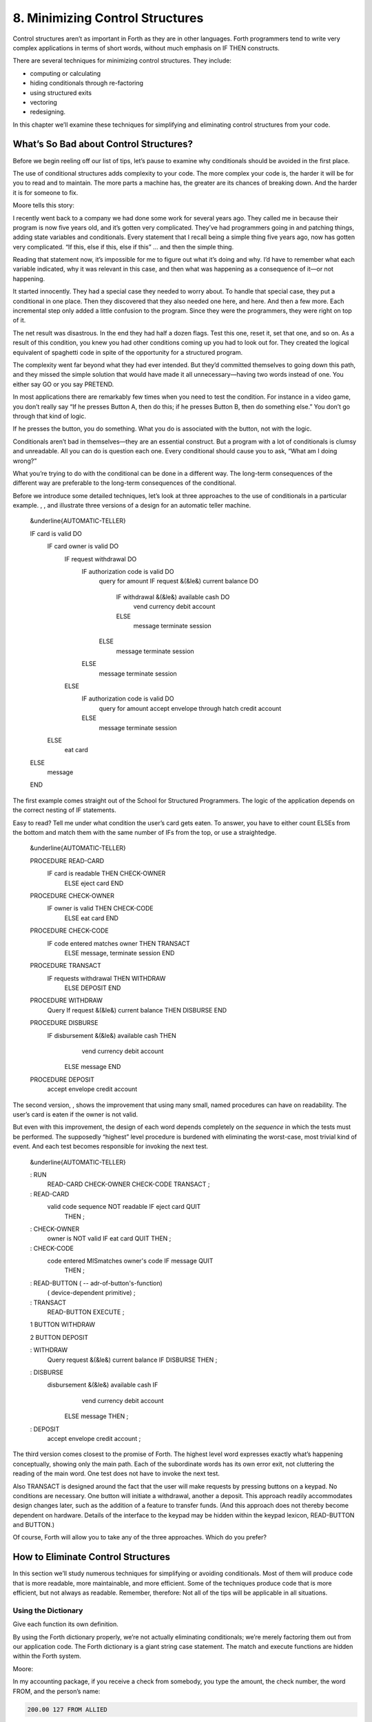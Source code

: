 


********************************
8. Minimizing Control Structures
********************************


Control structures aren’t as important in Forth as they are in other
languages. Forth programmers tend to write very complex applications in
terms of short words, without much emphasis on IF THEN constructs.

There are several techniques for minimizing control structures. They
include:

-  computing or calculating

-  hiding conditionals through re-factoring

-  using structured exits

-  vectoring

-  redesigning.

In this chapter we’ll examine these techniques for simplifying and
eliminating control structures from your code.

What’s So Bad about Control Structures?
=======================================

Before we begin reeling off our list of tips, let’s pause to examine why
conditionals should be avoided in the first place.

The use of conditional structures adds complexity to your code. The more
complex your code is, the harder it will be for you to read and to
maintain. The more parts a machine has, the greater are its chances of
breaking down. And the harder it is for someone to fix.

Moore tells this story:

I recently went back to a company we had done some work for several
years ago. They called me in because their program is now five years
old, and it’s gotten very complicated. They’ve had programmers going in
and patching things, adding state variables and conditionals. Every
statement that I recall being a simple thing five years ago, now has
gotten very complicated. “If this, else if this, else if this” … and
then the simple thing.

Reading that statement now, it’s impossible for me to figure out what
it’s doing and why. I’d have to remember what each variable indicated,
why it was relevant in this case, and then what was happening as a
consequence of it—or not happening.

It started innocently. They had a special case they needed to worry
about. To handle that special case, they put a conditional in one place.
Then they discovered that they also needed one here, and here. And then
a few more. Each incremental step only added a little confusion to the
program. Since they were the programmers, they were right on top of it.

The net result was disastrous. In the end they had half a dozen flags.
Test this one, reset it, set that one, and so on. As a result of this
condition, you knew you had other conditions coming up you had to look
out for. They created the logical equivalent of spaghetti code in spite
of the opportunity for a structured program.

The complexity went far beyond what they had ever intended. But they’d
committed themselves to going down this path, and they missed the simple
solution that would have made it all unnecessary—having two words
instead of one. You either say GO or you say PRETEND.

In most applications there are remarkably few times when you need to
test the condition. For instance in a video game, you don’t really say
“If he presses Button A, then do this; if he presses Button B, then do
something else.” You don’t go through that kind of logic.

If he presses the button, you do something. What you do is associated
with the button, not with the logic.

Conditionals aren’t bad in themselves—they are an essential construct.
But a program with a lot of conditionals is clumsy and unreadable. All
you can do is question each one. Every conditional should cause you to
ask, “What am I doing wrong?”

What you’re trying to do with the conditional can be done in a different
way. The long-term consequences of the different way are preferable to
the long-term consequences of the conditional.

Before we introduce some detailed techniques, let’s look at three
approaches to the use of conditionals in a particular example. , , and
illustrate three versions of a design for an automatic teller machine.

    &underline{AUTOMATIC-TELLER}

    IF card is valid DO
       IF card owner is valid DO
          IF request withdrawal DO
             IF authorization code is valid DO
                query for amount
                IF request &(&le&) current balance DO
                   IF withdrawal &(&le&) available cash DO
                      vend currency
                      debit account
                   ELSE
                      message
                      terminate session
                ELSE
                   message
                   terminate session
             ELSE
                message
                terminate session
          ELSE
             IF authorization code is valid DO
                query for amount
                accept envelope through hatch
                credit account
             ELSE
                message
                terminate session
       ELSE
          eat card
    ELSE
       message
    END

The first example comes straight out of the School for Structured
Programmers. The logic of the application depends on the correct nesting
of IF statements.

Easy to read? Tell me under what condition the user’s card gets eaten.
To answer, you have to either count ELSEs from the bottom and match them
with the same number of IFs from the top, or use a straightedge.

    &underline{AUTOMATIC-TELLER}

    PROCEDURE READ-CARD
         IF  card is readable  THEN  CHECK-OWNER
              ELSE  eject card  END

    PROCEDURE CHECK-OWNER
         IF  owner is valid  THEN  CHECK-CODE
              ELSE  eat card  END

    PROCEDURE CHECK-CODE
         IF  code entered matches owner  THEN  TRANSACT
              ELSE message, terminate session  END

    PROCEDURE TRANSACT
         IF requests withdrawal  THEN  WITHDRAW
              ELSE  DEPOSIT END

    PROCEDURE WITHDRAW
         Query
         If  request &(&le&) current balance  THEN  DISBURSE  END

    PROCEDURE DISBURSE
         IF disbursement &(&le&) available cash  THEN
               vend currency
               debit account
             ELSE  message  END

    PROCEDURE DEPOSIT
         accept envelope
         credit account

The second version, , shows the improvement that using many small, named
procedures can have on readability. The user’s card is eaten if the
owner is not valid.

But even with this improvement, the design of each word depends
completely on the *sequence* in which the tests must be performed. The
supposedly “highest” level procedure is burdened with eliminating the
worst-case, most trivial kind of event. And each test becomes
responsible for invoking the next test.

    &underline{AUTOMATIC-TELLER}

    : RUN
         READ-CARD  CHECK-OWNER  CHECK-CODE  TRANSACT  ;

    : READ-CARD
         valid code sequence NOT readable  IF  eject card  QUIT
            THEN ;

    : CHECK-OWNER
         owner is NOT valid  IF  eat card  QUIT  THEN ;

    : CHECK-CODE
         code entered MISmatches owner's code  IF  message  QUIT
            THEN ;

    : READ-BUTTON ( -- adr-of-button's-function)
         ( device-dependent primitive) ;

    : TRANSACT
         READ-BUTTON  EXECUTE ;

    1 BUTTON WITHDRAW

    2 BUTTON DEPOSIT

    : WITHDRAW
         Query
         request &(&le&) current balance  IF  DISBURSE  THEN ;

    : DISBURSE
         disbursement &(&le&) available cash  IF
                vend currency
                debit account
              ELSE  message  THEN  ;

    : DEPOSIT
         accept envelope
         credit account ;

The third version comes closest to the promise of Forth. The highest
level word expresses exactly what’s happening conceptually, showing only
the main path. Each of the subordinate words has its own error exit, not
cluttering the reading of the main word. One test does not have to
invoke the next test.

Also TRANSACT is designed around the fact that the user will make
requests by pressing buttons on a keypad. No conditions are necessary.
One button will initiate a withdrawal, another a deposit. This approach
readily accommodates design changes later, such as the addition of a
feature to transfer funds. (And this approach does not thereby become
dependent on hardware. Details of the interface to the keypad may be
hidden within the keypad lexicon, READ-BUTTON and BUTTON.)

Of course, Forth will allow you to take any of the three approaches.
Which do you prefer?

How to Eliminate Control Structures
===================================

In this section we’ll study numerous techniques for simplifying or
avoiding conditionals. Most of them will produce code that is more
readable, more maintainable, and more efficient. Some of the techniques
produce code that is more efficient, but not always as readable.
Remember, therefore: Not all of the tips will be applicable in all
situations.

Using the Dictionary
--------------------

Give each function its own definition.

By using the Forth dictionary properly, we’re not actually eliminating
conditionals; we’re merely factoring them out from our application code.
The Forth dictionary is a giant string case statement. The match and
execute functions are hidden within the Forth system.

Moore:

In my accounting package, if you receive a check from somebody, you type
the amount, the check number, the word FROM, and the person’s name:

.. code-block:: none
   
   200.00 127 FROM ALLIED

..


The word FROM takes care of that situation. If you want to bill someone,
you type the amount, the invoice number, the word BILL and the person’s
name:

.. code-block:: none
   
   1000.00 280 BILL TECHNITECH

..


… One word for each situation. The dictionary is making the decision.

This notion pervades Forth itself. To add a pair of single-length
numbers we use the command +. To add a pair of double-length numbers we
use the command D+. A less efficient, more complex approach would be a
single command that somehow “knows” which type of numbers are being
added.

Forth is efficient because all these words—FROM and BILL and + and
D+—can be implemented without any need for testing and branching.

Use dumb words.

This isn’t advice for TV writers. It’s another instance of using the
dictionary. A “dumb” word is one that is not state-dependent, but
instead, has the same behavior all the time (“referentially
transparent”).

A dumb word is unambiguous, and therefore, more trustworthy.

A few common Forth words have been the source of controversy recently
over this issue. One such word is ." which prints a string. In its
simplest form, it’s allowed only inside a colon definition:

.. code-block:: none
   
   : TEST   ." THIS IS A STRING " ;

..


Actually, this version of the word does *not* print a string. It
*compiles* a string, along with the address of another definition that
does the printing at run time.

This is the dumb version of the word. If you use it outside a colon
definition, it will uselessly compile the string, not at all what a
beginner might expect.

To solve this problem, the FIG model added a test inside ." that
determined whether the system was currently compiling or interpreting.
In the first case, ." would compile the string and the address of the
primitives; in the second case it would TYPE it.

." became two completely different words housed together in one
definition with an IF ELSE THEN structure. The flag that indicates
whether Forth is compiling or interpreting is called STATE. Since the ."
depends on STATE, it is said to be “STATE-dependent,” literally.

The command *appeared* to behave the same inside and outside a colon
definition. This duplicity proved useful in afternoon introductions to
Forth, but the serious student soon learned there’s more to it than
that.

Suppose a student wants to write a new word called (for
“bright-dot-quote”) to display a string in bright characters on her
display, to be used like this:

.. code-block:: none
   
   ." INSERT DISK IN "  B." LEFT "  ." DRIVE "

..


She might expect to define B." as

.. code-block:: none
   
   : B."   BRIGHT  ."  NORMAL ;

..


that is, change the video mode to bright, print the string, then reset
the mode to normal.

She tries it. Immediately the illusion is destroyed; the deception is
revealed; the definition won’t work.

To solve her problem, the programmer will have to study the definition
of (.") in her own system. I’m not going to get sidetracked here with
explaining how (.") works—my point is that smartness isn’t all it
appears to be.

Incidentally, there’s a different syntactical approach to our student’s
problem, one that does not require having two separate words, ." and B."
to print strings. Change the system’s (.") so that it always sets the
mode to normal after typing, even though it will already be normal most
of the time. With this syntax, the programmer need merely precede the
emphasized string with the simple word BRIGHT.

.. code-block:: none
   
   ." INSERT DISK IN "  BRIGHT ." LEFT "  ." DRIVE "

..


The ’83 Standard now specifies a dumb ." and, for those cases where an
interpretive version is wanted, the new word .( has been added. Happily,
in this new standard we’re using the dictionary to make a decision by
having two separate words.

The word ’ (tick) has a similar history. It was -dependent in fig-Forth,
and is now dumb in the ’83 Standard. Tick shares with dot-quote the
characteristic that a programmer might want to reuse either of these
words in a higher-level definition and have them behave in the same way
they do normally.

Words should not depend on if a programmer might ever want to invoke
them from within a higher-level definition and expect them to behave as
they do interpretively.

works well as a STATE-dependent word, and so does . (See .)

Nesting and Combining Conditionals
----------------------------------

Don’t test for something that has already been excluded.

Take this example, please:

.. code-block:: none
   
   : PROCESS-KEY
      KEY  DUP  LEFT-ARROW  =  IF CURSOR-LEFT  THEN
           DUP  RIGHT-ARROW =  IF CURSOR-RIGHT THEN
           DUP  UP-ARROW    =  IF CURSOR-UP    THEN
                DOWN-ARROW  =  IF CURSOR-DOWN  THEN ;

..


This version is inefficient because all four tests must be made
regardless of the outcome of any of them. If the key pressed was the
left-arrow key, there’s no need to check if it was some other key.

Instead, you can nest the conditionals, like this:

.. code-block:: none
   
   : PROCESS-KEY
      KEY  DUP  LEFT-ARROW  =  IF CURSOR-LEFT  ELSE
           DUP  RIGHT-ARROW =  IF CURSOR-RIGHT ELSE
           DUP  UP-ARROW    =  IF CURSOR-UP    ELSE
                                  CURSOR-DOWN
              THEN THEN THEN  DROP ;

..


Combine booleans of similar weight.

Many instances of doubly-nested structures can be simplified by
combining the flags with logical operators before making the decision.
Here’s a doubly-nested test:

.. code-block:: none
   
   : ?PLAY   SATURDAY? IF  WORK FINISHED? IF
        GO PARTY  THEN  THEN ;

..


The above code uses nested s to make sure that it’s both Saturday and
the chores are done before it boogies on down. Instead, let’s combine
the conditions logically and make a single decision:

.. code-block:: none
   
   : ?PLAY   SATURDAY?  WORK FINISHED? AND  IF
      GO PARTY  THEN ;

..


It’s simpler and more readable.

The logical “or” situation, when implemented with s, is even clumsier:

.. code-block:: none
   
   : ?RISE    PHONE RINGS? IF  UP GET  THEN
        ALARM-CLOCK RINGS?  IF UP GET THEN ;

..


This is much more elegantly written as

.. code-block:: none
   
   : ?RISE  PHONE RINGS?  ALARM RINGS? OR  IF  UP GET THEN ;

..


One exception to this rule arises when the speed penalty for checking
some of the conditions is too great.

We might write

.. code-block:: none
   
   : ?CHOW-MEIN   BEAN-SPROUTS?  CHOW-MEIN RECIPE?  AND IF
      CHOW-MEIN PREPARE  THEN ;

..


But suppose it’s going to take us a long time to hunt through our recipe
file to see if there’s anything on chow mein. Obviously there’s no point
in undertaking the search if we have no bean sprouts in the fridge. It
would be more efficient to write

.. code-block:: none
   
   : ?CHOW-MEIN   BEAN-SPROUTS? IF  CHOW-MEIN RECIPE? IF
      CHOW-MEIN PREPARE THEN   THEN ;

..


We don’t bother looking for the recipe if there are no sprouts.

Another exception arises if any term is probably not true. By
eliminating such a condition first, you avoid having to try the other
conditions.

When multiple conditions have dissimilar weights (in likelihood or
calculation time) nest conditionals with the term that is least likely
to be true or easiest to calculate on the outside.

Trying to improve performance in this way is more difficult with the OR
construct. For instance, in the definition

.. code-block:: none
   
   : ?RISE  PHONE RINGS?  ALARM RINGS? OR  IF  UP GET THEN ;

..


we’re testing for the phone and the alarm, even though only one of them
needs to ring for us to get up. Now suppose it were much more difficult
to determine that the alarm clock was ringing. We could write

.. code-block:: none
   
   : ?RISE   PHONE RINGS? IF  UP GET  ELSE
        ALARM-CLOCK RINGS?  IF UP GET THEN THEN  ;

..


If the first condition is true, we don’t waste time evaluating the
second. We have to get up to answer the phone anyway.

The repetition of UP GET is ugly—not nearly as readable as the solution
using OR—but in some cases desirable.

Choosing Control Structures
---------------------------

The most elegant code is that which most closely matches the problem.
Choose the control structure that most closely matches the control-flow
problem.

Case Statements
~~~~~~~~~~~~~~~

A particular class of problem involves selecting one of several possible
paths of execution according to a numeric argument. For instance, we
want the word .SUIT to take a number representing a suit of playing
cards, 0 through 3, and display the name of the suit. We might define
this word using nested s, like this:

.. code-block:: none
   
   : .SUIT ( suit -- )
     DUP  O=  IF ." HEARTS "   ELSE
     DUP  1 = IF ." SPADES "   ELSE
     DUP  2 = IF ." DIAMONDS " ELSE
                 ." CLUBS "
     THEN THEN THEN  DROP ;

..


We can solve this problem more elegantly by using a “case statement.”

Here’s the same definition, rewritten using the “Eaker case statement”
format, named after Dr. Charles E. Eaker, the gentleman who proposed it
[eaker]_.

.. code-block:: none
   
   : .SUIT ( suit -- )
     CASE
     O OF   ." HEARTS "    ENDOF
     1 OF   ." SPADES "    ENDOF
     2 OF   ." DIAMONDS "  ENDOF
     3 OF   ." CLUBS "     ENDOF     ENDCASE ;

..


The case statement’s value lies exclusively in its readability and
writeability. There’s no efficiency improvement either in object memory
or in execution speed. In fact, the case statement compiles much the
same code as the nested statements. A case statement is a good example
of compile-time factoring.

Should all Forth systems include such a case statement? That’s a matter
of controversy. The problem is twofold. First, the instances in which a
case statement is actually needed are rare—rare enough to question its
value. If there are only a few cases, a nested construct will work as
well, though perhaps not as readably. If there are many cases, a
decision table is more flexible.

Second, many case-like problems are not quite appropriate for the case
structure. The Eaker case statement assumes that you’re testing for
equality against a number on the stack. In the instance of .SUIT, we
have contiguous integers from zero to three. It’s more efficient to use
the integer to calculate an offset and directly jump to the right code.

In the case of our Tiny Editor, later in this chapter, we have not one,
but two, dimensions of possibilities. The case statement doesn’t match
that problem either.

Personally, I consider the case statement an elegant solution to a
misguided problem: attempting an algorithmic expression of what is more
aptly described in a decision table.

A case statement ought to be part of the application when useful, but
not part of the system.

Looping Structures
~~~~~~~~~~~~~~~~~~

The right looping structure can eliminate extra conditionals.

Moore:

Many times conditionals are used to get out of loops. That particular
use can be avoided by having loops with multiple exit points.

This is a live topic, because of the multiple construct which is in
polyForth but hasn’t percolated up to Forth ’83. It’s a simple way of
defining multiple s in the same .

Also Dean Sanderson [of Forth, Inc.] has invented a new construct that
introduces two exit points to a . Given that construction you’ll have
fewer tests. Very often I leave a truth value on the stack, and if I’m
leaving a loop early, I change the truth value to remind myself that I
left the loop early. Then later I’ll have an to see whether I left the
loop early, and it’s just clumsy.

Once you’ve made a decision, you shouldn’t have to make it again. With
the proper looping constructs you won’t need to remember where you came
from, so more conditionals will go away.

This is not completely popular because it’s rather unstructured. Or
perhaps it is elaborately structured. The value is that you get simpler
programs. And it costs nothing.

Indeed, this is a live topic. As of this writing it’s too early to make
any specific proposals for new loop constructs. Check your system’s
documentation to see what it offers in the way of exotic looping
structures. Or, depending on the needs of your application, consider
adding your own conditional constructs. It’s not that hard in Forth.

I’m not even sure whether this use of multiple exits doesn’t violate the
doctrine of structured programming. In a loop with multiple s, all the
exits bring you to a common “continue” point: the . But with Sanderson’s
construct, you can exit the loop by jumping *past* the end of the loop,
continuing at an . There are two possible “continue” points.

This is “less structured,” if we can be permitted to say that. And yet
the definition will always conclude at its semicolon and return to the
word that invoked it. In that sense it is well-structured; the module
has one entry point and one exit point.

When you want to execute special code only if you did *not* leave the
loop prematurely, this approach seems the most natural structure to use.
(We’ll see an example of this in a later section, “Using Structured
Exits.”)

Favor counts over terminators.

Forth handles strings by saving the length of the string in the first
byte. This makes it easier to type, move, or do practically anything
with the string. With the address and count on the stack, the definition
of can be coded:

.. code-block:: none
   
   : TYPE  ( a #)  OVER + SWAP DO  I C@ EMIT  LOOP ;

..


(Although really ought to be written in machine code.)

This definition uses no overt conditional. actually hides the
conditional since each loop checks the index and returns to if it has
not yet reached the limit.

If a delimiter were used, let’s say ASCII null (zero), the definition
would have to be written:

.. code-block:: none
   
   : TYPE  ( a)  BEGIN DUP C@  ?DUP WHILE  EMIT  1+
      REPEAT  DROP ;

..


An extra test is needed on each pass of the loop. ( is a conditional
operator.)

Optimization note: The use of in this solution is expensive in terms of
time because it contains an extra decision itself. A faster definition
would be:

.. code-block:: none
   
   : TYPE  ( a)  BEGIN DUP C@  DUP WHILE EMIT 1+
       REPEAT  2DROP ;

..


The ’83 Standard applied this principle to which now accepts a count
rather than looking for a terminator.

The flip side of this coin is certain data structures in which it’s
easiest to *link* the structures together. Each record points to the
next (or previous) record. The last (or first) record in the chain can
be indicated with a zero in its link field.

If you have a link field, you have to fetch it anyway. You might as well
test for zero. You don’t need to keep a counter of how many records
there are. If you decrement a counter to decide whether to terminate,
you’re making more work for yourself. (This is the technique used to
implement Forth’s dictionary as a linked list.)

Calculating Results
~~~~~~~~~~~~~~~~~~~

Don’t decide, calculate.

Many times conditional control structures are applied mistakenly to
situations in which the difference in outcome results from a difference
in numbers. If numbers are involved, we can calculate them. (In Chapter
Four see the section called “Calculations vs. Data Structures vs.
Logic.”)

Use booleans as hybrid values.

This is a fascinating corollary to the previous tip, “Don’t decide,
calculate.” The idea is that booleans, which the computer represents as
numbers, can efficiently be used to effect numeric decisions. Here’s one
example, found in many Forth systems:

.. code-block:: none
   
   : S>D  ( n -- d)  \ sign extend s to d
        DUP O<  IF -1  ELSE  O THEN ;

..


(The purpose of this definition is to convert a single-length number to
double-length. A double-length number is represented as two 16-bit
values on the stack, the high-order part on top. Converting a positive
integer to double-length merely means adding a zero onto the stack, to
represent its high-order part. But converting a negative integer to
double-length requires “sign extension;” that is, the high-order part
should be all ones.)

The above definition tests whether the single-length number is negative.
If so, it pushes a negative one onto the stack; otherwise a zero. But
notice that the outcome is merely arithmetic; there’s no change in
process. We can take advantage of this fact by using the boolean itself:

.. code-block:: none
   
   : S>D  ( n -- d)  \ sign extend s to d
        DUP  O< ;

..


This version pushes a zero or negative one onto the stack without a
moment’s (in)decision.

(In pre-1983 systems, the definition would be:

.. code-block:: none
   
   : S>D  ( n -- d)  \ sign extend s to d
        DUP  O< NEGATE ;

..


See .)

We can do even more with “hybrid values”:

To effect a decision with a numeric outcome, use .

In the case of a decision that produces either zero or a non-zero
“:math:`n`,” the traditional phrase

.. code-block:: none
   
   ( ? ) IF  n  ELSE  O  THEN

..


is equivalent to the simpler statement

.. code-block:: none
   
   ( ? )  n AND

..


Again, the secret is that “true” is represented by :math:`-1` (all ones)
in ’83 Forth systems. ing “:math:`n`” with the flag will either produce
“:math:`n`” (all bits intact) or “:math:`0`” (all bits cleared).

To restate with an example:

.. code-block:: none
   
   ( ? )  IF  200  ELSE  O  THEN

..


is the same as

.. code-block:: none
   
   ( ? )  200 AND

..


Take a look at this example:

.. code-block:: none
   
   n  a b <  IF  45 +  THEN

..


This phrase either adds 45 to “:math:`n`” or doesn’t, depending on the
relative sizes of “:math:`a`” and “:math:`b`.” Since “adding 45 or not”
is the same as “adding 45 or adding 0,” the difference between the two
outcomes is purely numeric. We can rid ourselves of a decision, and
simply compute:

.. code-block:: none
   
   n  a b <  45 AND  +

..


Moore:

The “45 AND” is faster than the IF, and certainly more graceful. It’s
simpler. If you form a habit of looking for instances where you’re
calculating this value from that value, then usually by doing arithmetic
on the logic you get the same result more cleanly.

I don’t know what you call this. It has no terminology; it’s merely
doing arithmetic with truth values. But it’s perfectly valid, and
someday boolean algebra and arithmetic expressions will accommodate it.

In books you often see a lot of piece-wise linear approximations that
fail to express things clearly. For instance the expression

.. code-block:: none
   
   x = O for t < O
   x = 1 for t &(&ge&) O

..


This would be equivalent to

.. code-block:: none
   
   t  O<  1 AND

..


as a single expression, not a piece-wise expression.

I call these flags “hybrid values” because they are booleans (truth
values) being applied as data (numeric values). Also, I don’t know what
else to call them.

We can eliminate numeric ELSE clauses as well (where both results are
non-zero), by factoring out the difference between the two results. For
instance,

.. code-block:: none
   
   : STEPPERS  'TESTING? @  IF 150 ELSE 151  THEN  LOAD ;

..


can be simplified to

.. code-block:: none
   
   : STEPPERS   150  'TESTING? @  1 AND +  LOAD ;

..


This approach works here because conceptually we want to either load
Screen 150, or if testing, the next screen past it.

A Note on Tricks
================

This sort of approach is often labeled a “trick.” In the computing
industry at large, tricks have a bad reputation.

A trick is simply taking advantage of certain properties of operation.
Tricks are used widely in engineering applications. Chimneys eliminate
smoke by taking advantage of the fact that heat rises. Automobile tires
provide traction by taking advantage of gravity.

Arithmetic Logic Units (ALUs) take advantage of the fact that
subtracting a number is the same as adding its two’s complement.

These tricks allow simpler, more efficient designs. What justifies their
use is that the assumptions are certain to remain true.

The use of tricks becomes dangerous when a trick depends on something
likely to change, or when the thing it depends on is not protected by
information hiding.

Also, tricks become difficult to read when the assumptions on which
they’re based aren’t understood or explained. In the case of replacing
conditionals with AND, once this technique becomes part of every
programmer’s vocabulary, code can become *more* readable. In the case of
a trick that is specific to a specific application, such as the order in
which data are arranged in a table, the listing must clearly document
the assumption used by the trick.

Use and for clipping.

Suppose we want to decrement the contents of the variable VALUE, but we
don’t want the value to go below zero:

.. code-block:: none
   
   -1 VALUE +!  VALUE @  -1 = IF  O VALUE !  THEN

..


This is more simply written:

.. code-block:: none
   
   VALUE @  1-  O MAX  VALUE !

..


In this case the conditional is factored within the word .

Using Decision Tables
---------------------

Use decision tables.

We introduced these in . A decision table is a structure that contains
either data (a “data table”) or addresses of functions (a “function
table”) arranged according to any number of dimensions. Each dimension
represents all the possible, mutually exclusive states of a particular
aspect of the problem. At the intersection of the “true” states of each
dimension lies the desired element: the piece of data or the function to
be performed.

A decision table is clearly a better choice than a conditional structure
when the problem has multiple dimensions.

One-Dimensional Data Table
~~~~~~~~~~~~~~~~~~~~~~~~~~

Here’s an example of a simple, one-dimensional data table. Our
application has a flag called ’FREEWAY? which is true when we’re
referring to freeways, false when we’re referring to city streets.

Let’s construct the word SPEED-LIMIT, which returns the speed limit
depending on the current state. Using we would write:

.. code-block:: none
   
   : SPEED-LIMIT  ( -- speed-limit)
        'FREEWAY? @  IF  55  ELSE  25  THEN ;

..


We might eliminate the by using a hybrid value with :

.. code-block:: none
   
   : SPEED-LIMIT   25  'FREEWAY? @  30 AND + ;

..


But this approach doesn’t match our conceptual model of the problem and
therefore isn’t very readable.

Let’s try a data table. This is a one-dimensional table, with only two
elements, so there’s not much to it:

.. code-block:: none
   
   CREATE LIMITS   25 ,  55 ,

..


The word SPEED-LIMIT? now must apply the boolean to offset into the data
table:

.. code-block:: none
   
   : SPEED-LIMIT  ( -- speed-limit)
        LIMITS  'FREEWAY? @  2 AND  +  @ ;

..


Have we gained anything over the approach? Probably not, with so simple
a problem.

What we have done, though, is to factor out the decision-making process
from the data itself. This becomes more cost-effective when we have more
than one set of data related to the same decision. Suppose we also had

.. code-block:: none
   
   CREATE #LANES   4 ,  10 ,

..


representing the number of lanes on a city street and on a freeway. We
can use identical code to compute the current number of lanes:

.. code-block:: none
   
   : #LANES?  ( -- #lanes)
        #LANES  'FREEWAY? @  2 AND  +  @ ;

..


Applying techniques of factoring, we simplify this to:

.. code-block:: none
   
   : ROAD  ( for-freeway for-city ) CREATE , ,
        DOES> ( -- data )  'FREEWAY? @  2 AND  +  @ ;
   55 25 ROAD SPEED-LIMIT?
   10  4 ROAD #LANES?

..


Another example of the one-dimensional data table is the “superstring”
(*Starting Forth*, Chapter Ten).

Two-Dimensional Data Table
~~~~~~~~~~~~~~~~~~~~~~~~~~

In we presented a phone-rate problem. gives one solution to the problem,
using a two-dimensional data structure.

 Telephone rates 03/30/84 CREATE FULL 30 , 20 , 12 , CREATE LOWER 22 ,
15 , 10 , CREATE LOWEST 12 , 9 , 6 , VARIABLE RATE  points to FULL,
LOWER or LOWEST  depending on time of day FULL RATE !  for instance :
CHARGE ( o – ) CREATE , DOES> ( – rate ) @ RATE @ + @ ; O CHARGE 1MINUTE
 rate for first minute 2 CHARGE +MINUTES  rate for each additional
minute 4 CHARGE /MILES  rate per each 100 miles

 Telephone rates 03/30/84 VARIABLE OPERATOR?  90 if operator assisted;
else O VARIABLE #MILES  hundreds of miles : ?ASSISTANCE ( direct-dial
charge – total charge) OPERATOR? @ + ; : MILEAGE ( – charge ) #MILES @
/MILES \* ; : FIRST ( – charge ) 1MINUTE ?ASSISTANCE MILEAGE + ; :
ADDITIONAL ( – charge) +MINUTES MILEAGE + ; : TOTAL ( #minutes – total
charge) 1- ADDITIONAL \* FIRST + ;

In this problem, each dimension of the data table consists of three
mutually exclusive states. Therefore a simple boolean (true/false) is
inadequate. Each dimension of this problem is implemented in a different
way.

The current rate, which depends on the time of day, is stored as an
address, representing one of the three rate-structure sub-tables. We can
say

.. code-block:: none
   
   FULL RATE !

..


or

.. code-block:: none
   
   LOWER RATE !

..


etc.

The current charge, either first minute, additional minute, or per mile,
is expressed as an offset into the table (0, 2, or 4).

An optimization note: we’ve implemented the two-dimensional table as a
set of three one-dimensional tables, each pointed to by RATE. This
approach eliminates the need for a multiplication that would otherwise
be needed to implement a two-dimensional structure. The multiplication
can be prohibitively slow in certain cases.

Two-Dimensional Decision Table
~~~~~~~~~~~~~~~~~~~~~~~~~~~~~~

We’ll hark back to our Tiny Editor example in to illustrate a
two-dimensional decision table.

In we’re constructing a table of functions to be performed when various
keys are pressed. The effect is similar to that of a case statement, but
there are two modes, Normal Mode and Insert Mode. Each key has a
different behavior depending on the current mode.

The first screen implements the change of the modes. If we invoke

.. code-block:: none
   
   NORMAL MODE# !

..


we’ll go into Normal Mode.

.. code-block:: none
   
   INSERTING MODE# !

..


enters Inserting Mode.

The next screen constructs the function table, called FUNCTIONS. The
table consists of the ASCII value of a key followed by the address of
the routine to be performed when in Normal Mode, followed by the address
of the routine to be performed when in Insert Mode, when that key is
pressed. Then comes the second key, followed by the next pair of
addresses, and so on.

In the third screen, the word ’FUNCTION takes a key value, searches
through the FUNCTIONS table for a match, then returns the address of the
cell containing the match. (We preset the variable MATCHED to point to
the last row of the table—the functions we want when *any* character is
pressed.)

The word ACTION invokes ’FUNCTION, then adds the contents of the
variable MODE#. Since MODE# will contain either a 2 or a 4, by adding
this offset we’re now pointing into the table at the address of the
routine we want to perform. A simple

.. code-block:: none
   
   @ EXECUTE

..


will perform the routine (or if you have it).

In fig-Forth, change the definition of IS to:

.. code-block:: none
   
   : IS   [COMPILE] '  CFA , ;

..


 Tiny Editor 2 CONSTANT NORMAL  offset in FUNCTIONS 4 CONSTANT INSERTING
  " 6 CONSTANT /KEY  bytes in table for each key VARIABLE MODE#  current
offset into table NORMAL MODE# ! : INSERT-OFF NORMAL MODE# ! ; :
INSERT-ON INSERTING MODE# ! ;

VARIABLE ESCAPE?  t=time-to-leave-loop : ESCAPE TRUE ESCAPE? ! ;

 Tiny Editor function table 07/29/83 : IS ’ , ;   function ( – ) ( for
’83 standard) CREATE FUNCTIONS  keys normal mode insert mode 4 , (
ctrl-D) IS DELETE IS INSERT-OFF 9 , ( ctrl-I) IS INSERT-ON IS INSERT-OFF
8 , ( backspace) IS BACKWARD IS INSERT< 60 , ( left arrow) IS BACKWARD
IS INSERT-OFF 62 , ( right arrow) IS FORWARD IS INSERT-OFF 27 , (
return) IS ESCAPE IS INSERT-OFF O , ( no match) IS OVERWRITE IS INSERT
HERE /KEY - CONSTANT ’NOMATCH  adr of no-match key

 Tiny Editor cont’d 07/29/83 VARIABLE MATCHED : ’FUNCTION ( key –
adr-of-match ) ’NOMATCH MATCHED ! ’NOMATCH FUNCTIONS DO DUP I @ = IF I
MATCHED ! LEAVE THEN /KEY +LOOP DROP MATCHED @ ; : ACTION ( key – )
’FUNCTION MODE# @ + @ EXECUTE ; : GO FALSE ESCAPE? ! BEGIN KEY ACTION
ESCAPE? @ UNTIL ;

In 79-Standard Forths, use:

.. code-block:: none
   
   : IS   [COMPILE] '  , ;

..


We’ve also used non-redundancy at compile time in the definition just
below the function table:

.. code-block:: none
   
   HERE /KEY -  CONSTANT 'NOMATCH  \  adr of no-match key

..


We’re making a constant out of the last row in the function table. (At
the moment we invoke , it’s pointing to the next free cell after the
last table entry has been filled in. Six bytes back is the last row.) We
now have two words:

.. code-block:: none
   
   FUNCTIONS  ( adr of beginning of function table )
   'NOMATCH   ( adr of "no-match" row; these are the
                routines for any key not in the table)

..


We use these names to supply the addresses passed to :

.. code-block:: none
   
   'NOMATCH FUNCTION DO

..


to set up a loop that runs from the first row of the table to the last.
We don’t have to know how many rows lie in the table. We could even
delete a row or add a row to the table, without having to change any
other piece of code, even the code that searches through the table.

Similarly the constant /KEY hides information about the number of
columns in the table.

Incidentally, the approach to ’FUNCTION taken in the listing is a
quick-and-dirty one; it uses a local variable to simplify stack
manipulation. A simpler solution that uses no local variable is:

.. code-block:: none
   
   : 'FUNCTION  ( key -- adr of match )
      'NOMATCH SWAP  'NOMATCH FUNCTIONS DO  DUP
         I @ =  IF SWAP DROP I SWAP  LEAVE  THEN
      /KEY +LOOP  DROP ;

..


(We’ll offer still another solution later in this chapter, under “Using
Structured Exits.”)

Decision Tables for Speed
-------------------------

We’ve stated that if you can calculate a value instead of looking it up
in a table, you should do so. The exception is where the requirements
for speed justify the extra complexity of a table.

Here is an example that computes powers of two to 8-bit precision:

.. code-block:: none
   
   CREATE TWOS
      1 C,  2 C,  4 C,  8 C,  16 C,  32 C,
   : 2**  ( n -- 2-to-the-n)
      TWOS +  C@ ;

..


Instead of computing the answer by multiplying two times itself
“:math:`n`” times, the answers are all pre-computed and placed in a
table. We can use simple addition to offset into the table and get the
answer.

In general, addition is much faster than multiplication.

Moore provides another example:

If you want to compute trig functions, say for a graphics display, you
don’t need much resolution. A seven-bit trig function is probably
plenty. A table look-up of 128 numbers is faster than anything else
you’re going to be able to do. For low-frequency function calculations,
decision tables are great.

But if you have to interpolate, you have to calculate a function anyway.
You’re probably better off calculating a slightly more complicated
function and avoiding the table lookup.

Redesigning
-----------

One change at the bottom can save ten decisions at the top.

In our interview with Moore at the beginning of the chapter, he
mentioned that much conditional testing could have been eliminated from
an application if it had been redesigned so that there were two words
instead of one: “You either say GO or you say PRETEND.”

It’s easier to perform a simple, consistent algorithm while changing the
context of your environment than to choose from several algorithms while
keeping a fixed environment.

Recall from our example of the word APPLES. This was originally defined
as a variable; it was referred to many times throughout the application
by words that incremented the number of apples (when shipments arrive),
decremented the number (when apples are sold), and checked the current
number (for inventory control).

When it became necessary to handle a second type of apples, the *wrong*
approach would have been to add that complexity to all the
shipment/sales/inventory words. The *right* approach was the one we
took: to add the complexity “at the bottom”; that is, to APPLES itself.

This principle can be realized in many ways. In (under “The State
Table”) we used state tables to implement the words WORKING and
PRETENDING, which changed the meaning of a group of variables. Later in
that chapter, we used vectored execution to define VISIBLE and
INVISIBLE, to change the meanings of TYPE’, EMIT’, SPACES’ and CR’ and
thereby easily change all the formatting code that uses them.

Don’t test for something that can’t possibly happen.

Many contemporary programmers are error-checking-happy.

There’s no need for a function to check an argument passed by another
component in the system. The calling program should bear the
responsibility for not exceeding the limits of the called component.

Reexamine the algorithm.

Moore:

A lot of conditionals arise from fuzzy thinking about the problem. In
servo-control theory, a lot of people think that the algorithm for the
servo ought to be different when the distance is great than when it is
close. Far away, you’re in slew mode; closer to the target you’re in
decelerate mode; very close you’re in hunt mode. You have to test how
far you are to know which algorithm to apply.

I’ve worked out a non-linear servo-control algorithm that will handle
full range. This approach eliminates the glitches at the transitioning
points between one mode and the other. It eliminates the logic necessary
to decide which algorithm to use. It eliminates your having to
empirically determine the transition points. And of course, you have a
much simpler program with one algorithm instead of three.

Instead of trying to get rid of conditionals, you’re best to question
the underlying theory that led to the conditionals.

Avoid the need for special handling.

One example we mentioned earlier in the book: if you keep the user out
of trouble you won’t have to continually test whether the user has
gotten into trouble.

Moore:

Another good example is writing assemblers. Very often, even though an
opcode may not have a register associated with it, pretending that it
has a register—say, Register 0—might simplify the code. Doing arithmetic
by introducing bit patterns that needn’t exist simplifies the solution.
Just substitute zeros and keep on doing arithmetic that you might have
avoided by testing for zero and not doing it.

It’s another instance of the “don’t care.” If you don’t care, then give
it a dummy value and use it anyway.

Anytime you run into a special case, try to find an algorithm for which
the special case becomes a normal case.

Use properties of the component.

A well-designed component—hardware or software—will let you implement a
corresponding lexicon in a clean, efficient manner. The character
graphics set from the old Epson MX-80 printer (although now obsolete)
illustrates the point well. shows the graphics characters produced by
the ASCII codes 160 to 223.

.. figure:: fig8-6.png
   :alt: The Epson MX-80 graphics character set.

   The Epson MX-80 graphics character set.


..


Each graphics character is a different combination of six tiny boxes,
either filled in or left blank. Suppose in our application we want to
use these characters to create a design. For each character, we know
what we want in each of the six positions—we must produce the
appropriate ASCII character for the printer.

A little bit of looking will tell you there’s a very sensible pattern
involved. Assuming we have a six-byte table in which each byte
represents a pixel in the pattern:

and assuming that each byte contains hex FF if the pixel is “on;” zero
if it is “off,” then here’s how little code it takes to compute the
character:

.. code-block:: none
   
   CREATE PIXELS  6 ALLOT
   : PIXEL  ( i -- a )  PIXELS + ;
   : CHARACTER  ( -- graphics character)
      160   6 O DO  I PIXEL C@  I 2** AND  +  LOOP ;

..


(We introduced 2\*\* a few tips back.)

No decisions are necessary in the definition of CHARACTER. The graphics
character is simply computed.

Note: to use the same algorithm to translate a set of six adjoining
pixels in a large grid, we can merely redefine PIXEL. That’s an example
of adding indirection backwards, and of good decomposition.

Unfortunately, external components are not always designed well. For
instance, The IBM Personal Computer uses a similar scheme for graphics
characters on its video display, but without any discernible
correspondence between the ASCII values and the pattern of pixels. The
only way to produce the ASCII value is by matching patterns in a lookup
table.

Moore:

The 68000 assembler is another example you can break your heart over,
looking for a good way to express those op-codes with the minimal number
of operators. All the evidence suggests there is no good solution. The
people who designed the 68000 didn’t have assemblers in mind. And they
could have made things a lot easier, at no cost to themselves.

By using properties of a component in this way, your code becomes
dependent on those properties and thus on the component itself. This is
excusable, though, because all the dependent code is confined to a
single lexicon, which can easily be changed if necessary.

Using Structured Exits
----------------------

Use the structured exit.

In the chapter on factoring we demonstrated the possibility of factoring
out a control structure using this technique:

.. code-block:: none
   
   : CONDITIONALLY   A B OR  C AND  IF  NOT R> DROP  THEN ;
   : ACTIVE   CONDITIONALLY   TUMBLE JUGGLE JUMP ;
   : LAZY   CONDITIONALLY  SIT  EAT  SLEEP ;

..


Forth allows us to alter the control flow by directly manipulating the
return stack. (If in doubt, see *Starting Forth*, Chapter Nine.)
Indiscreet application of this trick can lead to unstructured code with
nasty side effects. But the disciplined use of the structured exit can
actually simplify code, and thereby improve readability and
maintainability.

Moore:

More and more I’ve come to favor R> DROP to alter the flow of control.
It’s similar to the effect of an , which has an built in it. But that’s
only one in the system, not at every error.

I either abort or I don’t abort. If I don’t abort, I continue. If I do
abort, I don’t have to thread my way through the path. I short-circuit
the whole thing.

The alternative is burdening the rest of the application with checking
whether an error occurred. That’s an inconvenience.

The “abort route” circumvents the normal paths of control flow under
special conditions. Forth provides this capability with the words and .

The “structured exit” extends the concept by allowing the immediate
termination of a single word, without quitting the entire application.

This technique should not be confused with the use of GOTO, which is
unstructured to the extreme. With GOTO you can go anywhere, inside or
outside the current module. With this technique, you effectively jump
directly to the final exit point of the module (the semicolon) and
resume execution of the calling word. The word terminates the definition
in which the word appears. The phrase terminates the definition that
called the definition in which the phrase appears; thus it has the same
effect but can be used one level down. Here are some examples of both
approaches.

If you have an phrase in which no code follows , like this:

.. code-block:: none
   
   ... HUNGRY?  IF  EAT-IT  ELSE  FREEZE-IT  THEN ;

..


you can eliminate by using :

.. code-block:: none
   
   ... HUNGRY?  IF EAT-IT EXIT  THEN  FREEZE-IT ;

..


(If the condition is true, we eat and run; acts like a semicolon. If the
condition is false, we skip to and FREEZE-IT.)

The use of here is more efficient, saving two bytes and extra code to
perform, but it is not as readable.

Moore comments on the value, and danger, of this technique:

Especially if your conditionals are getting elaborate, it’s handy to
jump out in the middle without having to match all your s at the end. In
one application I had a word that went like this:

.. code-block:: none
   
   : TESTING
      SIMPLE  1CONDITION IF ... EXIT THEN
              2CONDITION IF ... EXIT THEN
              3CONDITION IF ... EXIT THEN ;

..


SIMPLE handled the simple cases. SIMPLE ended up with . These other
conditions were the more complex ones.

Everyone exited at the same point without having to painfully match all
the s, s, and s. The final result, if none of the conditions matched,
was an error condition.

It was bad code, difficult to debug. But it reflected the nature of the
problem. There wasn’t any better scheme to handle it. The and at least
kept things manageable.

Programmers sometimes also use to get out of a complicated loop in a
graceful way. Or we might use a related technique in the that we wrote
for ’FUNCTION in our Tiny Editor, earlier in this chapter. In this word,
we are searching through a series of locations looking for a match. If
we find a match, we want to return the address where we found it; if we
don’t find a match, we want the address of the last row of the functions
table.

We can introduce the word LEAP (see ), which will work like (it will
simulate a semicolon). Now we can write:

.. code-block:: none
   
   : 'FUNCTION  ( key -- adr-of-match )
      'NOMATCH FUNCTIONS DO  DUP  I @ =  IF  DROP I LEAP
      THEN  /KEY +LOOP  DROP  'NOMATCH ;

..


If we find a match we LEAP, not to , but right out of the definition,
leaving I (the address at which we found it) on the stack. If we don’t
find a match, we fall through the loop and execute

.. code-block:: none
   
   DROP  'NOMATCH

..


which drops the key# being searched for, then leaves the address of the
last row!

As we’ve seen, there may be times when a premature exit is appropriate,
even multiple exit points and multiple “continue” points.

Remember though, this use of and is *not consistent* with structured
programming in the strictest sense, and requires great care.

For instance, you may have a value on the stack at the beginning of a
definition which is consumed at the end. A premature will leave the
unwanted value on the stack.

Fooling with the return stack is like playing with fire. You can get
burned. But how convenient it is to have fire.

Employing Good Timing
---------------------

Take the action when you know you need to, not later.

Any time you set a flag, ask yourself why you’re setting it. If the
answer is, “So I’ll know to do such-and-such later,” then ask yourself
if you can do such-and-such *now*. A little restructuring can greatly
simplify your design.

Don’t put off till run time what you can compile today.

Any time you can make a decision prior to compiling an application, do.

Suppose you had two versions of an array: one that did bounds checking
for your protection during development and one that ran faster, though
unprotected for the actual application.

Keep the two versions in different screens. When you compile your
application, load only the version you need.

By the way, if you follow this suggestion, you may go crazy editing
parentheses in and out of your load blocks to change which version gets
loaded each time. Instead, write throw-away definitions that make the
decisions for you. For instance (as already previewed in another
context):

.. code-block:: none
   
   : STEPPERS   150  'TESTING? @  1 AND +  LOAD ;

..


a flag, don’t recreate it.

Sometimes you need a flag to indicate whether or not a previous piece of
code was invoked. The following definition leaves a flag which indicates
that DO-IT was done:

.. code-block:: none
   
   : DID-I?  ( -- t=I-did)
      SHOULD-I?  IF  DO-IT  TRUE  ELSE  FALSE  THEN ;

..


This can be simplified to:

.. code-block:: none
   
   : DID-I?  ( -- t=I-did)
           SHOULD-I? DUP  IF  DO-IT  THEN ;

..


Don’t set a flag, set the data.

If the only purpose to setting a flag is so that later some code can
decide between one number and another, you’re better off saving the
number itself.

The “colors” example in ’s section called “Factoring Criteria”
illustrates this point.

The purpose of the word LIGHT is to set a flag which indicates whether
we want the intensity bit to be set or not. While we could have written

.. code-block:: none
   
   : LIGHT   TRUE 'LIGHT? ! ;

..


to set the flag, and

.. code-block:: none
   
   'LIGHT? @ IF  8 OR  THEN ...

..


to use the flag, this approach is not quite as simple as putting the
intensity bit-mask itself in the variable:

.. code-block:: none
   
   : LIGHT   8 'LIGHT? ! ;

..


and then simply writing

.. code-block:: none
   
   'LIGHT? @  OR ...

..


to use it.

Don’t set a flag, set the function. (Vector.)

This tip is similar to the previous one, and lives under the same
restriction. If the only purpose to setting a flag is so that later some
code can decide between one function and another, you’re better off
saving the address of the function itself.

For instance, the code for transmitting a character to a printer is
different than for slapping a character onto a video display. A poor
implementation would define:

.. code-block:: none
   
   VARIABLE DEVICE  ( O=video | 1=printer)
   : VIDEO   FALSE DEVICE ! ;
   : PRINTER   TRUE DEVICE ! ;
   : TYPE  ( a # -- ) DEVICE @ IF
      ( ...code for printer...) ELSE
      ( ...code for video...)  THEN ;

..


This is bad because you’re deciding which function to perform every time
you type a string.

A preferable implementation would use vectored execution. For instance:

.. code-block:: none
   
   DOER TYPE  ( a # -- )
   : VIDEO   MAKE TYPE ( ...code for video...) ;
   : PRINTER   MAKE TYPE ( ...code for printer...) ;

..


This is better because TYPE doesn’t have to decide which code to use, it
already knows.

(On a multi-tasked system, the printer and monitor tasks would each have
their own copies of an execution vector for TYPE stored in a user
variable.)

The above example also illustrates the limitation of this tip. In our
second version, we have no simple way of knowing whether our current
device is the printer or the video screen. We might need to know, for
instance, to decide whether to clear the screen or issue a formfeed.
Then we’re making an additional use of the state, and our rule no longer
applies.

A flag would, in fact, allow the simplest implementation of additional
state-dependent operations. In the case of TYPE, however, we’re
concerned about speed. We type strings so often, we can’t afford to
waste time doing it. The best solution here might be to set the function
of TYPE and also set a flag:

.. code-block:: none
   
   DOER TYPE
   : VIDEO   O DEVICE !  MAKE TYPE
        ( ...code for video...) ;
   : PRINTER   1 DEVICE !  MAKE TYPE
        ( ...code for printer...) ;

..


Thus TYPE already knows which code to execute, but other definitions
will refer to the flag.

Another possibility is to write a word that fetches the parameter of the
word TYPE (the pointer to the current code) and compares it against the
address of PRINTER. If it’s less than the address of PRINTER, we’re
using the VIDEO routine; otherwise we’re using the PRINTER routine.

If changing the state involves changing a small number of functions, you
can still use DOER/MAKE. Here are definitions of three memory-move
operators that can be shut off together.

.. code-block:: none
   
   DOER !'  ( vectorable ! )
   DOER CMOVE'  ( vectorable CMOVE )
   DOER FILL'  ( vectorable FILL )
   : STORING   MAKE !' ! ;AND
               MAKE CMOVE'  CMOVE ;AND
               MAKE FILL'  FILL ;
   : -STORING  MAKE !'  2DROP ;AND
               MAKE CMOVE'  2DROP DROP ;AND
               MAKE FILL'  2DROP DROP ;

..


But if a large number of functions need to be vectored, a state table
would be preferable.

A corollary to this rule introduces the “structured exit hook,” a word
vectored to perform a structured exit.

.. code-block:: none
   
   DOER HESITATE  ( the exit hook)
   : DISSOLVE   HESITATE  FILE-DIVORCE ;

..


(… Much later in the listing:)

.. code-block:: none
   
   : RELENT   MAKE HESITATE   SEND-FLOWERS  R> DROP ;

..


By default, HESITATE does nothing. If we invoke DISSOLVE, we’ll end up
in court. But if we RELENT before we DISSOLVE, we’ll send flowers, then
jump clear to the semicolon, canceling that court order before our
partner ever finds out.

This approach is especially appropriate when the cancellation must be
performed by a function defined much later in the listing (decomposition
by sequential complexity). Increased complexity of the earlier code is
limited solely to defining the hook and invoking it at the right spot.

Simplifying
-----------

I’ve saved this tip for last because it exemplifies the rewards of
opting for simplicity. While other tips concern maintainability,
performance, compactness, etc., this tip relates to the sort of
satisfaction that Thoreau sought at Walden Pond.

Try to avoid altogether saving flags in memory.

A flag on the stack is quite different from a flag in memory. Flags on
the stack can simply be determined (by reading the hardware,
calculating, or whatever), pushed onto the stack, then consumed by the
control structure. A short life with no complications.

But save a flag in memory and watch what happens. In addition to having
the flag itself, you now have the complexity of a location for the flag.
The location must be:

-  created

-  initialized (even before anything actually changes)

-  reset (otherwise, passing a flag to a command leaves the flag in that
   current state).

Because flags in memory are variables, they are not reentrant.

An example of a case in which we might reconsider the need for a flag is
one we’ve seen several times already. In our “colors” example we made
the assumption that the best syntax would be:

.. code-block:: none
   
   LIGHT BLUE

..


that is, the adjective LIGHT preceding the color. Fine. But remember the
code to implement that version? Compare it with the simplicity of this
approach:

.. code-block:: none
   
   O CONSTANT BLACK    1 CONSTANT BLUE    2 CONSTANT GREEN
   3 CONSTANT CYAN     4 CONSTANT RED     5 CONSTANT MAGENTA
   6 CONSTANT BROWN    7 CONSTANT GRAY
   : LIGHT   ( color -- color )  8 OR ;

..


In this version we’ve reversed the syntax, so that we now say

.. code-block:: none
   
   BLUE LIGHT

..


We establish the color, then we modify the color.

We’ve eliminated the need for a variable, for code to fetch from the
variable and more code to reset the variable when we’re done. And the
code is so simple it’s impossible not to understand.

When I first wrote these commands, I took the English-like approach.
“BLUE LIGHT” sounded backwards, not at all acceptable. That was before
my conversations with Chuck Moore.

Moore’s philosophy is persuasive:

I would distinguish between reading nicely in English and reading
nicely. In other languages such as Spanish, adjectives follow nouns. We
should be independent of details like which language we’re thinking in.

It depends on your intention: simplicity, or emulation of English.
English is not such a superb language that we should follow it
slavishly.

If I were selling my “colors” words in a package for graphic artists, I
would take the trouble to create the flag. But writing these words for
my own use, if I had to do it over again, I’d favor the Moore-ish
influence, and use “BLUE LIGHT.”

Summary
=======

The use of logic and conditionals as a significant structural element in
programming leads to overly-complicated, difficult-to-maintain, and
inefficient code. In this chapter we’ve discussed several ways to
minimize, optimize or eliminate unnecessary conditional structures.

As a final note, Forth’s downplaying of conditionals is not shared by
most contemporary languages. In fact, the Japanese are basing their
fifth-generation computer project on a language called PROLOG—for
PROgramming in LOGic—in which one programs entirely in logic. It will be
interesting to see the battle-lines forming as we ponder the question:

To or not to

In this book we’ve covered the first six steps of the software
development cycle, exploring both the philosophical questions of
designing software and practical considerations of implementing robust,
efficient, readable software.

We have not discussed optimization, validation, debugging, documenting,
project management, Forth development tools, assembler definitions, uses
and abuses of recursion, developing multiprogrammed applications, or
target compilation.

But that’s another story.

For Further Thinking
====================

#. You have the word CHOOSE which takes an argument “:math:`n`” and
   returns a random number between 0 and :math:`n-1`. The result is
   always positive or zero. You can use CHOOSE to produce a flag; the
   phrase

   ::

.. code-block:: none
   
   2 CHOOSE

..


   produces a random flag of zero or one (false or true).

#. Write a phrase to choose a number at random between 0 and 19
   (inclusive) *or* between :math:`-20` and 0.

Define the word DIRECTION, which returns either 1, :math:`-1`, or 0,
depending on whether the input argument is non-zero positive, negative,
or zero, respectively.

REFERNCES
=========

.. [eaker]  Charles Eaker, "Just in Case,"  **ForthDimensions**  II/3, p. 37.

